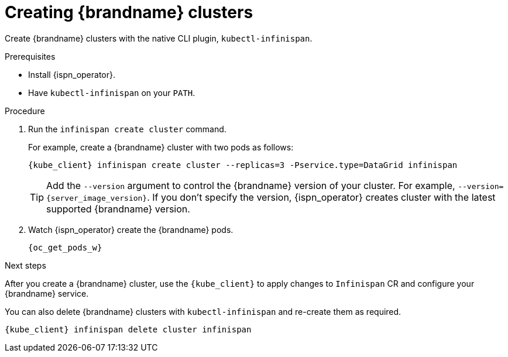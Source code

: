 [id='creating-clusters-native-cli_{context}']
= Creating {brandname} clusters

[role="_abstract"]
Create {brandname} clusters with the native CLI plugin, `kubectl-infinispan`.

.Prerequisites

* Install {ispn_operator}.
* Have `kubectl-infinispan` on your `PATH`.

.Procedure

. Run the [command]`infinispan create cluster` command.
+
For example, create a {brandname} cluster with two pods as follows:
+
[source,options="nowrap",subs=attributes+]
----
{kube_client} infinispan create cluster --replicas=3 -Pservice.type=DataGrid infinispan
----
+
[TIP]
====
Add the `--version` argument to control the {brandname} version of your cluster.
For example, `--version={server_image_version}`.
If you don't specify the version, {ispn_operator} creates cluster with the latest supported {brandname} version.
====

. Watch {ispn_operator} create the {brandname} pods.
+
[source,options="nowrap",subs=attributes+]
----
{oc_get_pods_w}
----

.Next steps

After you create a {brandname} cluster, use the `{kube_client}` to apply changes to `Infinispan` CR and configure your {brandname} service.

You can also delete {brandname} clusters with `kubectl-infinispan` and re-create them as required.

[source,options="nowrap",subs=attributes+]
----
{kube_client} infinispan delete cluster infinispan
----
